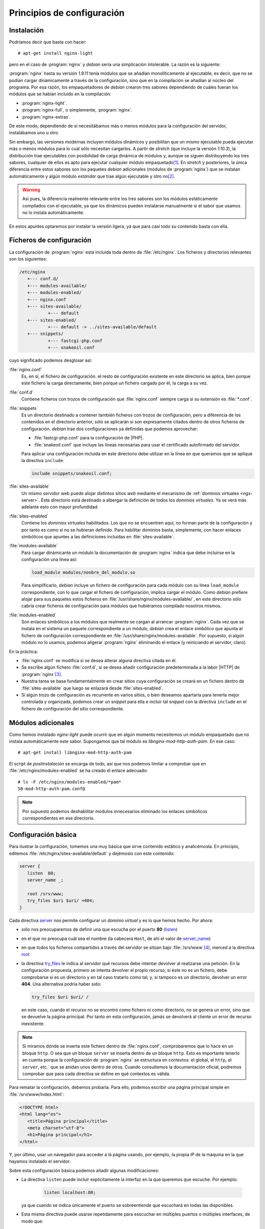 Principios de configuración
===========================

.. _nginx-install:

Instalación
-----------
Podríamos decir que basta con hacer::

	 # apt-get install nginx-light

pero en el caso de :program:`nginx` y *debian* sería una simplicación
intolerable. La razón es la siguiente:

:program:`nginx` hasta su versión *1.9.11* tenía módulos que se añadían
monolíticamente al ejecutable, es decir, que no se podían cargar dinámicamente
a través de la configuración, sino que en la compilación se añadían al núcleo
del programa. Por esa razón, los empaquetadores de *debian* crearon tres
sabores dependiendo de cuáles fueran los módulos que se habían incluido en la
compilación:

* :program:`nginx-light`.
* :program:`nginx-full`, o simplemente, :program:`nginx`.
* :program:`nginx-extras`.

De este modo, dependiendo de si necesitábamos más o menos módulos para la
configuración del servidor, instalábamos uno u otro.

Sin embargo, las versiones modernas incluyen módulos dinámicos y posibilitan que
un mismo ejecutable pueda ejecutar más o menos módulos para lo cual sólo
necesitan cargarlos. A partir de *stretch* (que incluye la versión *1.10.3*), la
distribución trae ejecutables con posibilidad de carga dinámica de módulos y,
aunque se siguen distribuyendo los tres sabores, cualquier de ellos es apto para
ejecutar cualquier módulo empaquetado\ [#]_. En *stretch* y posteriores, la
única diferencia entre estos sabores son los paquetes *debian* adicionales
(módulos de :program:`nginx`) que se instalan automáticamente y algún módulo
*estándar* que trae algún ejecutable y otro no\ [#]_.

.. warning:: Así pues, la diferencia realmente relevante entre los tres sabores
   son los módulos estáticamente compilados con el ejecutable, ya que los
   dinámicos pueden instalarse manualmente si el sabor que usamos no lo instala
   automáticamente.

En estos apuntes optaremos por instalar la versión ligera, ya que para casi todo
su contenido basta con ella.

Ficheros de configuración
-------------------------
La configuración de :program:`nginx` está incluida toda dentro de
:file:`/etc/nginx`. Los ficheros y directorios relevantes son los siguientes:

.. code-block:: none

   /etc/nginx
      +--- conf.d/
      +--- modules-available/
      +--- modules-enabled/
      +--- nginx.conf
      +--- sites-available/
              +--- default
      +--- sites-enabled/
              +--- default -> ../sites-available/default
      +--- snippets/
              +--- fastcgi-php.conf
              +--- snakeoil.conf

cuyo significado podemos desglosar así:

:file:`nginx.conf`
   Es, en sí, el fichero de configuración. el resto de configuración existente
   en este directorio se aplica, bien porque este fichero la carga directamente,
   bien porque un fichero cargado por él, la carga a su vez.
:file:`conf.d`
   Contiene ficheros con trozos de configuración que :file:`nginx.conf` siempre
   carga si su extensión es :file:`*.conf`.
:file:`snippets`
   Es un directorio destinado a contener también ficheros con trozos de
   configuración, pero a diferencia de los contenidos en el directorio anterior,
   sólo se aplicarán si son expresamente citados dentro de otros ficheros de
   configuración. *debian* trae dos configuraciones ya definidas que podemos
   aprovechar:

   * :file:`fastcgi-php.conf` para la configuración de |PHP|.

   * :file:`snakeoil.conf` que incluye las líneas necesarias para usar el
     certificado autofirmado del servidor.

   Para aplicar una configuración incluida en este directorio debe utilizar en
   la línea en que queramos que se aplique la directiva ``include``:

   .. code-block:: nginx

      include snippets/snakeoil.conf;

:file:`sites-available`
   Un mismo servidor web puede alojar distintos sitios *web* mediante el
   mecanismo de :ref:`dominios virtuales <ngx-server>`. Este directorio está
   destinado a albergar la definición de todos los *dominios virtuales*. Ya se
   verá más adelante esto con mayor profundidad.
:file:`sites-enabled`
   Contiene los *dominios virtuales* habilitados. Los que no se encuentren aquí,
   no forman parte de la configuración y por tanto es como si no se hubieran
   definido. Para habilitar dominios basta, simplemente, con hacer enlaces
   simbólicos que apuntes a las definiciones incluidas en :file:`sites-available`.
:file:`modules-available`
   Para cargar dinámicante un módulo la documentación de :program:`nginx`
   indica que debe incluirse en la configuración una línea así:

   .. code-block:: nginx

      load_module modules/nonbre_del_modulo.so

   Para simplificarlo, *debian* incluye un fichero de configuración para cada
   módulo con su línea ``load_module`` correspondiente, con lo que cargar el
   fichero de configuración, implica cargar el módulo. Como *debian* prefiere
   alojar para sus paquetes estos ficheros en
   :file:`/usr/share/nginx/modules-available/`, en este directorio sólo cabría
   crear ficheros de configuración para módulos que hubiéramos compilado
   nosotros mismos.
:file:`modules-enabled`
   Son enlaces simbólicos a los módulos que realmente se cargan al arrancar
   :program:`nginx`. Cada vez que se instala en el sistema un paquete
   correspondiente a un módulo, *debian* crea el enlace simbólico que apunta
   al fichero de configuración correspondiente en
   :file:`/usr/share/nginx/modules-available`. Por supuesto, si algún módulo no
   lo usamos, podemos aligerar :program:`nginx` eliminando el enlace (y
   reiniciando el servidor, claro).

En la práctica:

* :file:`nginx.conf` se modifica si se desea alterar alguna directiva citada en
  él.
* Se escribe algún fichero :file:`conf.d`, si se desea añadir configuración
  predeterminada a la labor |HTTP| de :program:`nginx`\ [#]_.
* Nuestra tarea se basa fundamentalmente en crear sitios cuya configuración se
  creará en un fichero dentro de :file:`sites-available` que luego se enlazará
  desde :file:`sites-enabled`.
* Si algún trozo de configuración es recurrente en varios sitios, o bien
  deseamos apartarla para tenerla mejor controlada y organizada, podemos crear
  un *snippet* para ella e incluir tal *snippet* con la directiva ``include`` en
  el fichero de configuración del sitio correspondiente.

.. _nginx-install-modules:

Módulos adicionales
-------------------
Como hemos instalado *nginx-light* puede ocurrir que en algún momento
necesitemos un módulo empaquetado que no instala automáticamente este sabor.
Supongamos que tal módulo es *libnginx-mod-http-auth-pam*. En ese caso::

   # apt-get install libnginx-mod-http-auth-pam

El script de *postinstalación* se encarga de todo, así que nos podemos limitar
a comprobar que en :file:`/etc/nginx/modules-enabled` se ha creado el enlace
adecuado::

   # ls -F /etc/nginx/modules-enabled/*pam*
   50-mod-http-auth-pam.conf@

.. note:: Por supuesto podemos deshabilitar módulos innecesarios eliminado los
   enlaces simbólicos correspondientes en ese directorio.

.. _nginx-basico:

Configuración básica
--------------------
Para ilustrar la configuración, tomemos una muy básica que sirve contenido
estático y analicémosla. En principio, editemos
:file:`/etc/nginx/sites-available/default` y dejémoslo con este contenido:

.. code-block:: nginx

   server {
      listen  80;
      server_name _;

      root /srv/www;
      try_files $uri $uri/ =404;
   }

.. _nginx-server:
.. _nginx-listen:
.. _nginx-root:
.. _nginx-try_files:

Cada directiva `server
<http://nginx.org/en/docs/http/ngx_http_core_module.html#server>`_ nos permite
configurar un *dominio virtual* y es lo que hemos hecho. Por ahora:

* sólo nos preocuparemos de definir una que escucha por el puerto **80**
  (`listen <http://nginx.org/en/docs/http/ngx_http_core_module.html#listen>`_)
* en el que no preocupa cuál sea el nombre (la cabecera ``Host``, de ahí el
  valor de `server_name
  <http://nginx.org/en/docs/http/ngx_http_core_module.html#server_name>`_)
* en que todos los ficheros compartidos a través del servidor se sitúan bajo
  :file:`/srv/www`\ [#]_, merced a la directiva `root
  <http://nginx.org/en/docs/http/ngx_http_core_module.html#root>`_
* la directiva `try_files
  <http://nginx.org/en/docs/http/ngx_http_core_module.html#try_files>`_ le
  indica al servidor qué recursos debe intentar devolver al realizarse una
  petición. En la configuración propuesta, primero se intenta devolver el propio
  recurso; si éste no es un fichero, debe comprobarse si es un directorio y en
  tal caso tratarlo como tal; y, si tampoco es un directorio, devolver un error
  **404**. Una alternativa podría haber sido:

  .. code-block:: nginx

     try_files $uri $uri/ /

  en este caso, cuando el recurso no se encontró como fichero ni como
  directorio, no se genera un error, sino que se devuelve la página principal.
  Por tanto en esta configuración, jamás se devolverá al cliente un error de
  recurso inexistente.

.. note:: Si miramos dónde se inserta este fichero dentro de :file:`nginx.conf`,
   comprobaremos que lo hace en un bloque ``http``. O sea que un bloque
   ``server`` se inserta dentro de un bloque ``http``. Esto es importante
   tenerlo en cuenta porque la configuración de :program:`nginx` se estructura
   en contextos: el global, el ``http``, el ``server``, etc.` que se anidan unos
   dentro de otros. Cuando consultemos la documentación oficial, podremos
   comprobar que para cada directiva se define en qué contextos es válida.

Para rematar la configuración, debemos probarla. Para ello, podemos escribir una
página principal simple en :file:`/srv/www/index.html`:

.. code-block:: html

   <!DOCTYPE html>
   <html lang="es">
      <title>Página principal</title>
      <meta charset="utf-8">
      <h1>Página principal</h1>
   </html>

Y, por último, usar un navegador para acceder a lá página usando, por ejemplo,
la propia *IP* de la máquina en la que hayamos instalado el servidor.

Sobre esta configuración básica podemos añadir algunas modificaciones:

* La directiva ``listen`` puede incluir explicitamente la interfaz en la que
  queremos que escuche. Por ejemplo:

   .. code-block:: nginx

      listen localhost:80;

  ya que cuando se indica únicamente el puerto se sobreentiende que escuchará en
  todas las disponibles.

* Esta misma directiva puede usarse repetidamente para esscuchar en múltiples
  puertos o múltiples interfaces, de modo que:

   .. code-block:: nginx

      listen  80;
      listen  8080;

  hará que el servidor escuche tanto en el puerto **80** como en el **8080**\
  [#]_.

* Si en el navegador hemos usado esta dirección (cambiése la *ip* por la que
  toque)::
 
   http://192.168.1.11 

  .. _nginx-index:

  para pedir la página, deberíamos ser conscientes de lo que ha ocurrido. No
  hemos incluido ruta alguna para especificar el recurso, así que
  :program:`nginx` no encuentra el "no recurso" (por llamarlo de alguna forma).
  Siguiendo la directiva ``try_files`` añade una barra y entonces prueba a pedir
  el directorio raíz e, inexplicablemente, se devuelve el recurso
  :file:`/index.html`. Obviamente el suceso tiene explicación. Cuando
  :program:`nginx` se encuentra con que se le pide un directorio, revisa una
  directiva llamada `index
  <http://nginx.org/en/docs/http/ngx_http_index_module.html#index>`_ para saber
  cuáles son los fichero que se consideran de índice y que se mostrarán. El
  valor predeterminado de esta directiva es:

   .. code-block:: nginx

      index index.html;

  así que esa es la razón por la que se sirve la página simple que preparamos.
  La directiva, por supuesto, admite que le cambiemos el valor o incluso que
  pongamos varios para que  :program:`nginx` pruebe su existencia ordenadamente.
  Por ejemplo:

  .. code-block:: nginx

     index index.html index.htm;

  probaría si existen :file:`index.html` y, si no es así, prueba :file:`index.htm`.
  Ahora bien, ¿qué ocurre si no existen tales ficheros de índice? En ese caso,
  :program:`nginx` mostrará el contenido del directorio, pero sólo si se añade
  la directiva `autoindex
  <http://nginx.org/en/docs/http/ngx_http_autoindex_module.html#autoindex>`_:

  .. code-block:: nginx

     autoindex on;
     autoindex_exact_size off;  # Muestra unidades k, m, M, etc. y no bytes siempre

  que por defecto tiene valor *off*.

  .. Quizás podría ponerse un formato más aparente con xml y el módulo
     http://nginx.org/en/docs/http/ngx_http_xslt_module.html. Estudiarlo y
     añadir un epígrafe si es así.

La configuración, además, admite algunos añadidos interesantes:

.. _nginx-logs:

* :program:`nginx` registra los accesos y los accesos fallidos dentro de los
  ficheros :file:`access.log` y :file:`error.log` del directorio
  :file:`/var/log/nginx`, ya que así de define dentro :file:`nginx.conf`
  mediante las directivas `access_log
  <http://nginx.org/en/docs/http/ngx_http_log_module.html#access_log>`_ y
  `error_log
  <http://nginx.org/en/docs/http/ngx_http_log_module.html#error_log>`_. A este
  respecto es importante tener claras dos cosas:

  - Es común definir distintos ficheros de registro para distintos dominios
    virtuales, así que podríamos incluir dentro del bloque ``server`` estas
    dos directivas con ficheros alternativos.
  - Si en un mismo contexto se definen varios ``access_log`` (o ``error_log``),
    se escribirán registros en los ficheros que definen todas las directivas.
    Sin embargo, cuando en un contexto inferior se define la directiva, ésta
    sobreescribe las definiciones que pudieran haberse hecho en un contexto
    superior.
  - Estos ficheros se escriben directamente y no pasan por el gestor de
    registros (:program:`systemd` o :program:`rsyslog`, según el caso). Para
    propiciar que :program:`nginx` use el gestor, vea más adelante :ref:`cómo
    <nginx-systemd>`.

* :program:`nginx` tiene unas páginas predefinidas para informar al cliente
  de los errores (**403**, **404**, **502**, etc.). Podemos, no obtante, crear
  páginas personalizadas y hacer que :program:`nginx` las envíe al cliente en
  vez de las predefinidas:

  .. code-block:: nginx

     error_page 404                      /errors/404.html;
     error_page 500 502 503 504          /errors/50X.html;

.. rubric:: Notas al pie

.. [#] A partir de *stretch* cada módulo cargable dinámicamente se encuentra
   en un paquete diferente. Por ejemplo, *libnginx-mod-http-dav-ext* contiene el
   módulo `ngx_http_dav_module
   <http://nginx.org/en/docs/http/ngx_http_dav_module.html>`_, que da suporte a
   :program:`nginx` para las extensiones de *WebDav*, ya comentadas.

.. [#] Por ejemplo, `ngx_http_referer` no está incluido en el ejecutable de
   *nginx-light*, pero sí en los de *nginx-full* y *nginx-extra*.

.. [#] :program:`nginx` puede actuar como *proxy* de correo o *proxy* para
   conexiones TCP crudas. Para estos casos, no sirve escribir dentro de este
   fichero y se debe tocar directamente :file:`nginx.conf`.

.. [#] Lo cierto es que *debian* sigue pretendiendo que el contenido del
   servidor siga estando bajo :file:`/var/www`. Nosotros, en cambio, preferimos
   seguir las directrices del `FHS <http://www.pathname.com/fhs/>`_, ya
   citado al comienzo de este material.

.. [#] Ya veremos que esto es útil cuando queramos versiones seguras e inseguras
   del mismo sitio:
   
   .. code-block:: nginx

      listen  80;
      listen  443 ssl;

   aunque esto requiere más configuración.

.. |SSL| replace:: :abbr:`SSL (Security Socket Layer)`
.. |PHP| replace:: :abbr:`PHP (PHP Hypertext Preprocesor)`
